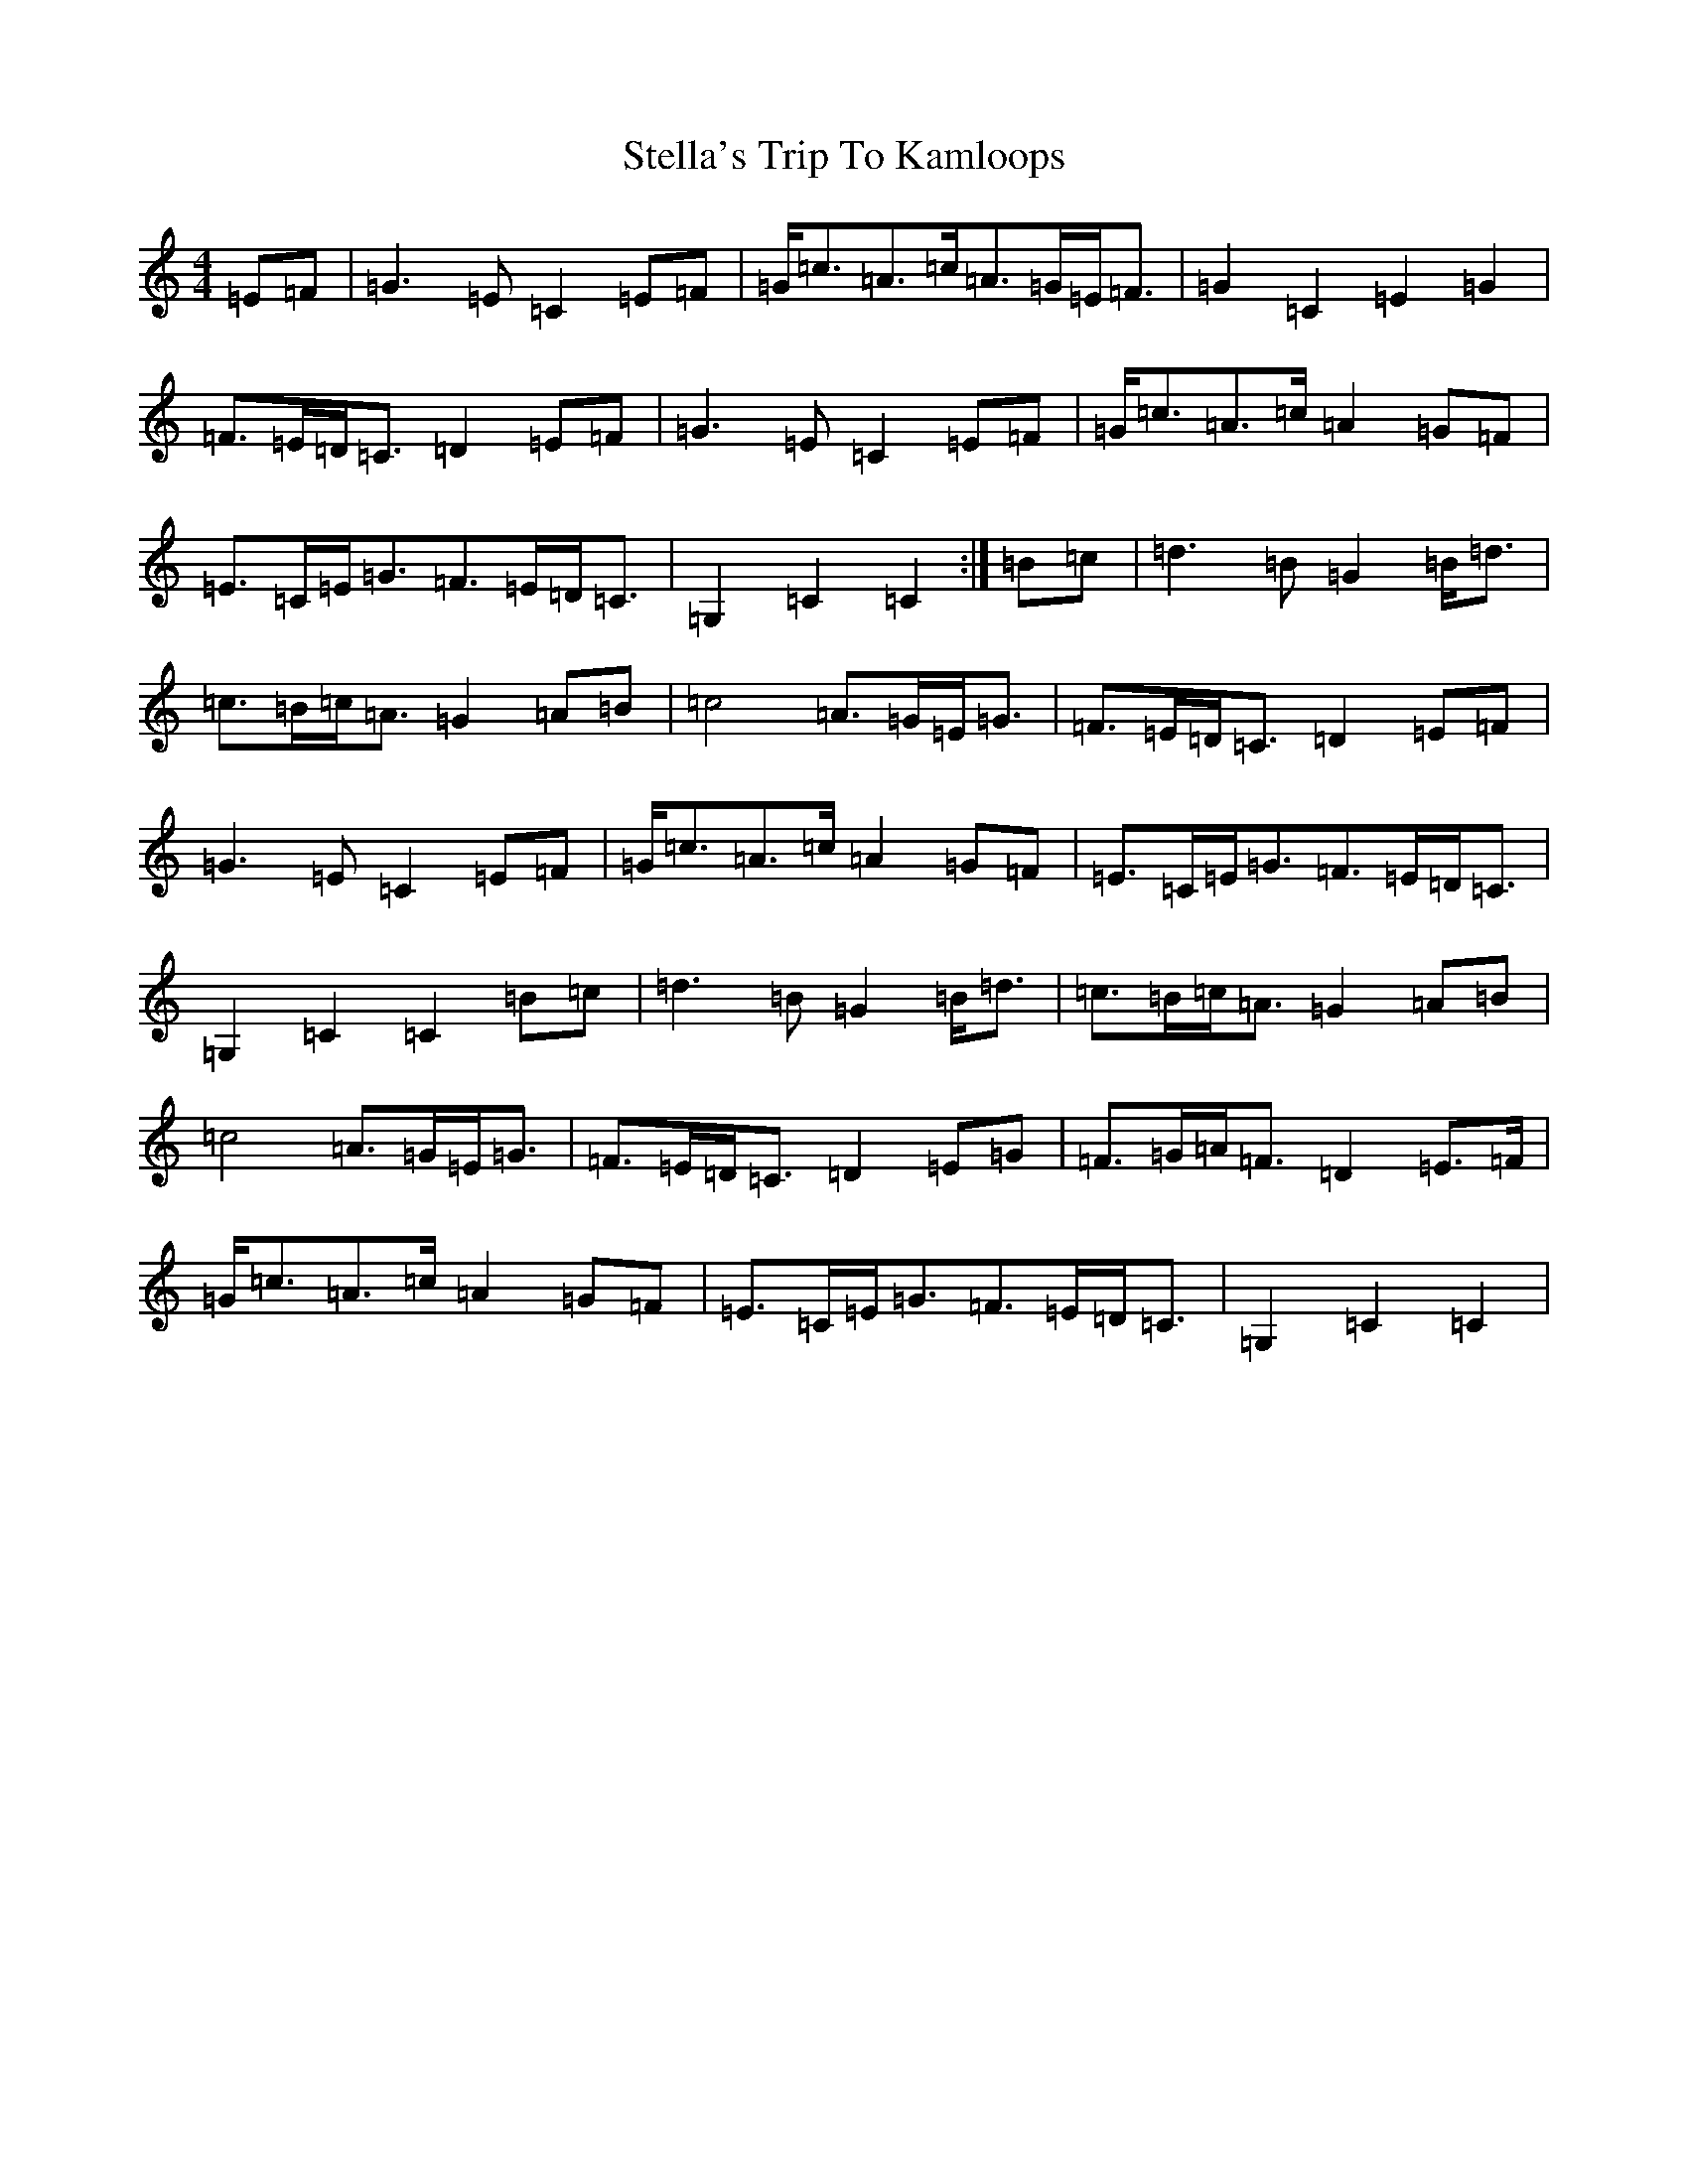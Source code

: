 X: 20224
T: Stella's Trip To Kamloops
S: https://thesession.org/tunes/5137#setting24039
Z: G Major
R: march
M: 4/4
L: 1/8
K: C Major
=E=F|=G3=E=C2=E=F|=G<=c=A>=c=A>=G=E<=F|=G2=C2=E2=G2|=F>=E=D<=C=D2=E=F|=G3=E=C2=E=F|=G<=c=A>=c=A2=G=F|=E>=C=E<=G=F>=E=D<=C|=G,2=C2=C2:|=B=c|=d3=B=G2=B<=d|=c>=B=c<=A=G2=A=B|=c4=A>=G=E<=G|=F>=E=D<=C=D2=E=F|=G3=E=C2=E=F|=G<=c=A>=c=A2=G=F|=E>=C=E<=G=F>=E=D<=C|=G,2=C2=C2=B=c|=d3=B=G2=B<=d|=c>=B=c<=A=G2=A=B|=c4=A>=G=E<=G|=F>=E=D<=C=D2=E=G|=F>=G=A<=F=D2=E>=F|=G<=c=A>=c=A2=G=F|=E>=C=E<=G=F>=E=D<=C|=G,2=C2=C2|